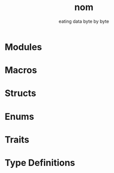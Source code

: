 #+TITLE: nom
#+SUBTITLE: eating data byte by byte
#+VERSION: 7.1.3
#+STARTUP: overview
#+STARTUP: entitiespretty
#+STARTUP: indent

* Modules
* Macros
* Structs
* Enums
* Traits
* Type Definitions
